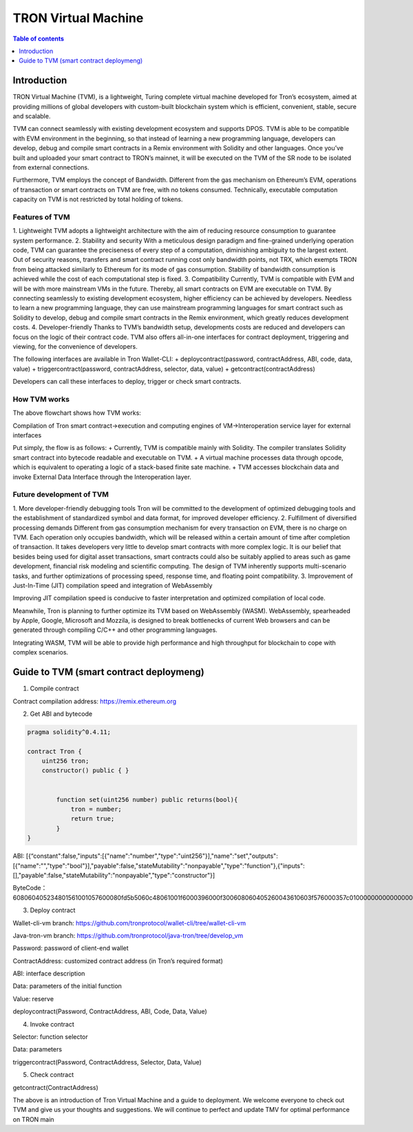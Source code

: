 ====================
TRON Virtual Machine
====================

.. contents:: Table of contents
    :depth: 1
    :local:

Introduction
------------

TRON Virtual Machine (TVM), is a lightweight, Turing complete virtual machine developed for Tron’s ecosystem, aimed at providing millions of global developers with custom-built blockchain system which is efficient, convenient, stable, secure and scalable.

TVM can connect seamlessly with existing development ecosystem and supports DPOS. TVM is able to be compatible with EVM environment in the beginning, so that instead of learning a new programming language, developers can develop, debug and compile smart contracts in a Remix environment with Solidity and other languages. Once you’ve built and uploaded your smart contract to TRON’s mainnet, it will be executed on the TVM of the SR node to be isolated from external connections.

Furthermore, TVM employs the concept of Bandwidth. Different from the gas mechanism on Ethereum’s  EVM,  operations of transaction or smart contracts on TVM are free, with no tokens consumed. Technically, executable computation capacity on TVM is not restricted by total holding of tokens.

Features of TVM
~~~~~~~~~~~~~~~

1. Lightweight
TVM adopts a lightweight architecture with the aim of reducing resource consumption to guarantee system performance.
2. Stability and security
With a meticulous design paradigm and fine-grained underlying operation code, TVM can guarantee the preciseness of every step of a computation, diminishing ambiguity to the largest extent. Out of security reasons, transfers and smart contract running cost only bandwidth points, not TRX, which exempts TRON from being attacked similarly to Ethereum for its mode of gas consumption. Stability of bandwidth consumption is achieved while the cost of each computational step is fixed.
3. Compatibility
Currently, TVM is compatible with EVM and will be with more mainstream VMs in the future. Thereby, all smart contracts on EVM are executable on TVM. By connecting seamlessly to existing development ecosystem, higher efficiency can be achieved by developers. Needless to learn a new programming language, they can use mainstream programming languages for smart contract such as Solidity to develop, debug and compile smart contracts in the Remix environment, which greatly reduces development costs.
4. Developer-friendly
Thanks to TVM’s bandwidth setup, developments costs are reduced and developers can focus on the logic of their contract code. TVM also offers all-in-one interfaces for contract deployment, triggering and viewing, for the convenience of developers.

The following interfaces are available in Tron Wallet-CLI:
+ deploycontract(password, contractAddress, ABI, code, data, value)
+ triggercontract(password, contractAddress, selector, data, value)
+ getcontract(contractAddress)

Developers can call these interfaces to deploy, trigger or check smart contracts.

How TVM works
~~~~~~~~~~~~~~

.. image:: https://raw.githubusercontent.com/ybhgenius/wiki/master/docs/img/Virtual_Machine/虚拟机的副本.png
    :width: 842px
    :height: 915px
    :align: center


The above flowchart shows how TVM works:

Compilation of Tron smart contract→execution and computing engines of VM→Interoperation service layer for external interfaces

Put simply, the flow is as follows:
+ Currently, TVM is compatible mainly with Solidity. The compiler translates Solidity smart contract into bytecode readable and executable on TVM.
+ A virtual machine processes data through opcode, which is equivalent to operating a logic of a stack-based finite sate machine.
+ TVM accesses blockchain data and invoke External Data Interface through the Interoperation layer.

Future development of TVM
~~~~~~~~~~~~~~~~~~~~~~~~~

1. More developer-friendly debugging tools
Tron will be committed to the development of optimized debugging tools and the establishment of standardized symbol and data format, for improved developer efficiency.
2. Fulfillment of diversified processing demands
Different from gas consumption mechanism for every transaction on EVM, there is no charge on TVM. Each operation only occupies bandwidth, which will be released within a certain amount of time after completion of transaction. It takes developers very little to develop smart contracts with more complex logic. It is our belief that besides being used for digital asset transactions, smart contracts could also be suitably applied to areas such as game development, financial risk modeling and scientific computing. The design of TVM inherently supports multi-scenario tasks, and further optimizations of processing speed, response time, and floating point compatibility.
3. Improvement of Just-In-Time (JIT) compilation speed and integration of WebAssembly

Improving JIT compilation speed is conducive to faster interpretation and optimized compilation of local code.

Meanwhile, Tron is planning to further optimize its TVM based on WebAssembly (WASM). WebAssembly, spearheaded by Apple, Google, Microsoft and Mozzila, is designed to break bottlenecks of current Web browsers and can be generated through compiling C/C++ and other programming languages.

Integrating WASM, TVM will be able to provide high performance and high throughput for blockchain to cope with complex scenarios.

Guide to TVM (smart contract deploymeng)
-----------------------------------------

1. Compile contract

Contract compilation address: https://remix.ethereum.org

2. Get ABI and bytecode

.. code-block:: shell

    pragma solidity^0.4.11;

    contract Tron {
        uint256 tron;
        constructor() public { }


            function set(uint256 number) public returns(bool){
                tron = number;
                return true;
            }
    }

ABI: [{“constant":false,"inputs":[{"name":"number","type":"uint256"}],"name":"set","outputs":[{"name":"","type":"bool"}],"payable":false,"stateMutability":"nonpayable","type":"function"},{"inputs":[],"payable":false,"stateMutability":"nonpayable","type":"constructor"}]

ByteCode：608060405234801561001057600080fd5b5060c48061001f6000396000f300608060405260043610603f576000357c0100000000000000000000000000000000000000000000000000000000900463ffffffff16806360fe47b1146044575b600080fd5b348015604f57600080fd5b50606c600480360381019080803590602001909291905050506086565b604051808215151515815260200191505060405180910390f35b600081600081905550600190509190505600a165627a7a723058209791df3f67e9af451c35d7ae55bda5e352764f6a38ea23fa850b1c1fe1bc72e90029

3. Deploy contract

Wallet-cli-vm branch: https://github.com/tronprotocol/wallet-cli/tree/wallet-cli-vm

Java-tron-vm branch: https://github.com/tronprotocol/java-tron/tree/develop_vm

Password: password of client-end wallet

ContractAddress: customized contract address (in Tron’s required format)

ABI: interface description

Data: parameters of the initial function

Value: reserve

deploycontract(Password, ContractAddress, ABI, Code, Data, Value)

4. Invoke contract

Selector: function selector

Data: parameters

triggercontract(Password, ContractAddress, Selector, Data, Value)

5. Check contract

getcontract(ContractAddress)

The above is an introduction of Tron Virtual Machine and a guide to deployment. We welcome everyone to check out TVM and give us your thoughts and suggestions. We will continue to perfect and update TMV for optimal performance on TRON main
